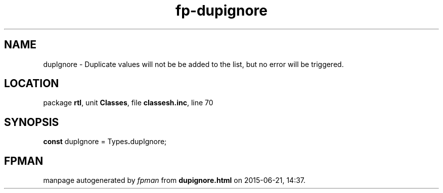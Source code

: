 .\" file autogenerated by fpman
.TH "fp-dupignore" 3 "2014-03-14" "fpman" "Free Pascal Programmer's Manual"
.SH NAME
dupIgnore - Duplicate values will not be be added to the list, but no error will be triggered.
.SH LOCATION
package \fBrtl\fR, unit \fBClasses\fR, file \fBclassesh.inc\fR, line 70
.SH SYNOPSIS
\fBconst\fR dupIgnore = Types\fB.\fRdupIgnore;

.SH FPMAN
manpage autogenerated by \fIfpman\fR from \fBdupignore.html\fR on 2015-06-21, 14:37.

